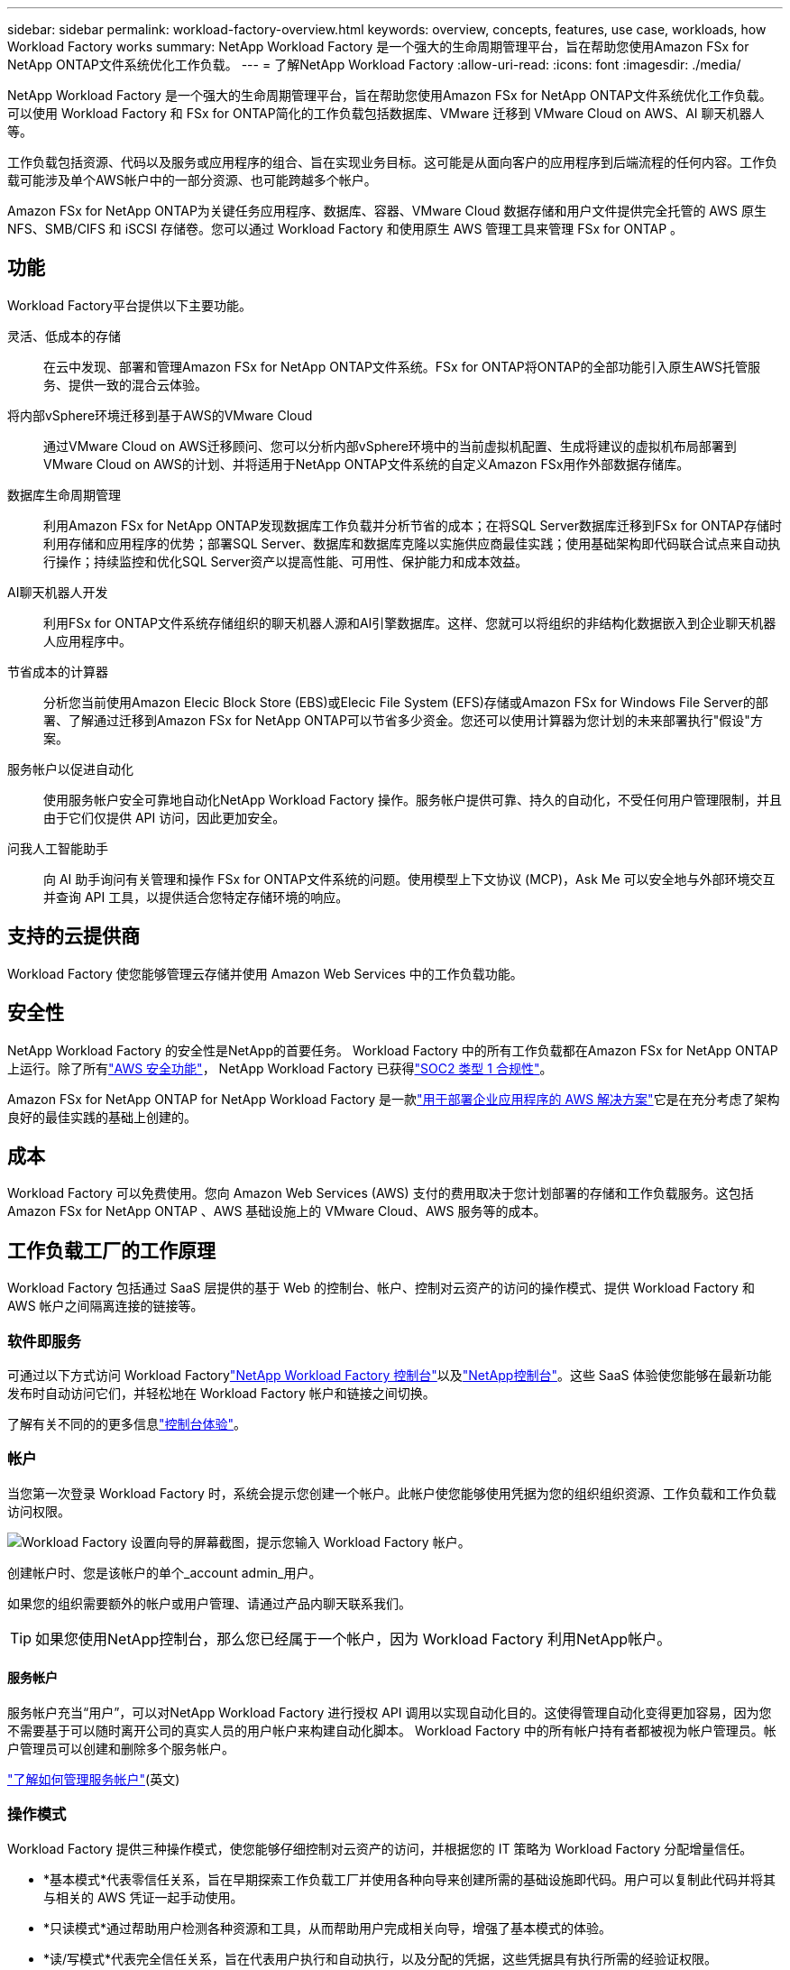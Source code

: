 ---
sidebar: sidebar 
permalink: workload-factory-overview.html 
keywords: overview, concepts, features, use case, workloads, how Workload Factory works 
summary: NetApp Workload Factory 是一个强大的生命周期管理平台，旨在帮助您使用Amazon FSx for NetApp ONTAP文件系统优化工作负载。 
---
= 了解NetApp Workload Factory
:allow-uri-read: 
:icons: font
:imagesdir: ./media/


[role="lead"]
NetApp Workload Factory 是一个强大的生命周期管理平台，旨在帮助您使用Amazon FSx for NetApp ONTAP文件系统优化工作负载。可以使用 Workload Factory 和 FSx for ONTAP简化的工作负载包括数据库、VMware 迁移到 VMware Cloud on AWS、AI 聊天机器人等。

工作负载包括资源、代码以及服务或应用程序的组合、旨在实现业务目标。这可能是从面向客户的应用程序到后端流程的任何内容。工作负载可能涉及单个AWS帐户中的一部分资源、也可能跨越多个帐户。

Amazon FSx for NetApp ONTAP为关键任务应用程序、数据库、容器、VMware Cloud 数据存储和用户文件提供完全托管的 AWS 原生 NFS、SMB/CIFS 和 iSCSI 存储卷。您可以通过 Workload Factory 和使用原生 AWS 管理工具来管理 FSx for ONTAP 。



== 功能

Workload Factory平台提供以下主要功能。

灵活、低成本的存储:: 在云中发现、部署和管理Amazon FSx for NetApp ONTAP文件系统。FSx for ONTAP将ONTAP的全部功能引入原生AWS托管服务、提供一致的混合云体验。
将内部vSphere环境迁移到基于AWS的VMware Cloud:: 通过VMware Cloud on AWS迁移顾问、您可以分析内部vSphere环境中的当前虚拟机配置、生成将建议的虚拟机布局部署到VMware Cloud on AWS的计划、并将适用于NetApp ONTAP文件系统的自定义Amazon FSx用作外部数据存储库。
数据库生命周期管理:: 利用Amazon FSx for NetApp ONTAP发现数据库工作负载并分析节省的成本；在将SQL Server数据库迁移到FSx for ONTAP存储时利用存储和应用程序的优势；部署SQL Server、数据库和数据库克隆以实施供应商最佳实践；使用基础架构即代码联合试点来自动执行操作；持续监控和优化SQL Server资产以提高性能、可用性、保护能力和成本效益。
AI聊天机器人开发:: 利用FSx for ONTAP文件系统存储组织的聊天机器人源和AI引擎数据库。这样、您就可以将组织的非结构化数据嵌入到企业聊天机器人应用程序中。
节省成本的计算器:: 分析您当前使用Amazon Elecic Block Store (EBS)或Elecic File System (EFS)存储或Amazon FSx for Windows File Server的部署、了解通过迁移到Amazon FSx for NetApp ONTAP可以节省多少资金。您还可以使用计算器为您计划的未来部署执行"假设"方案。
服务帐户以促进自动化:: 使用服务帐户安全可靠地自动化NetApp Workload Factory 操作。服务帐户提供可靠、持久的自动化，不受任何用户管理限制，并且由于它们仅提供 API 访问，因此更加安全。
问我人工智能助手:: 向 AI 助手询问有关管理和操作 FSx for ONTAP文件系统的问题。使用模型上下文协议 (MCP)，Ask Me 可以安全地与外部环境交互并查询 API 工具，以提供适合您特定存储环境的响应。




== 支持的云提供商

Workload Factory 使您能够管理云存储并使用 Amazon Web Services 中的工作负载功能。



== 安全性

NetApp Workload Factory 的安全性是NetApp的首要任务。 Workload Factory 中的所有工作负载都在Amazon FSx for NetApp ONTAP上运行。除了所有link:https://docs.aws.amazon.com/fsx/latest/ONTAPGuide/security.html["AWS 安全功能"^]， NetApp Workload Factory 已获得link:https://netapp-security.trustshare.com/certifications/soc2type_1?documentId=84d4110a-3fc7-4d0c-9c65-b9f0d034c058["SOC2 类型 1 合规性"^]。

Amazon FSx for NetApp ONTAP for NetApp Workload Factory 是一款link:https://aws.amazon.com/solutions/guidance/deploying-enterprise-apps-with-netapp-bluexp-workload-factory-for-aws-and-amazon-fsx-for-netapp-ontap/["用于部署企业应用程序的 AWS 解决方案"^]它是在充分考虑了架构良好的最佳实践的基础上创建的。



== 成本

Workload Factory 可以免费使用。您向 Amazon Web Services (AWS) 支付的费用取决于您计划部署的存储和工作负载服务。这包括Amazon FSx for NetApp ONTAP 、AWS 基础设施上的 VMware Cloud、AWS 服务等的成本。



== 工作负载工厂的工作原理

Workload Factory 包括通过 SaaS 层提供的基于 Web 的控制台、帐户、控制对云资产的访问的操作模式、提供 Workload Factory 和 AWS 帐户之间隔离连接的链接等。



=== 软件即服务

可通过以下方式访问 Workload Factorylink:https://console.workloads.netapp.com["NetApp Workload Factory 控制台"^]以及link:https://console.netapp.com["NetApp控制台"^]。这些 SaaS 体验使您能够在最新功能发布时自动访问它们，并轻松地在 Workload Factory 帐户和链接之间切换。

了解有关不同的的更多信息link:console-experiences.html["控制台体验"]。



=== 帐户

当您第一次登录 Workload Factory 时，系统会提示您创建一个帐户。此帐户使您能够使用凭据为您的组织组织资源、工作负载和工作负载访问权限。

image:screenshot-account-selection.png["Workload Factory 设置向导的屏幕截图，提示您输入 Workload Factory 帐户。"]

创建帐户时、您是该帐户的单个_account admin_用户。

如果您的组织需要额外的帐户或用户管理、请通过产品内聊天联系我们。


TIP: 如果您使用NetApp控制台，那么您已经属于一个帐户，因为 Workload Factory 利用NetApp帐户。



==== 服务帐户

服务帐户充当“用户”，可以对NetApp Workload Factory 进行授权 API 调用以实现自动化目的。这使得管理自动化变得更加容易，因为您不需要基于可以随时离开公司的真实人员的用户帐户来构建自动化脚本。 Workload Factory 中的所有帐户持有者都被视为帐户管理员。帐户管理员可以创建和删除多个服务帐户。

link:manage-service-accounts.html["了解如何管理服务帐户"](英文)



=== 操作模式

Workload Factory 提供三种操作模式，使您能够仔细控制对云资产的访问，并根据您的 IT 策略为 Workload Factory 分配增量信任。

* *基本模式*代表零信任关系，旨在早期探索工作负载工厂并使用各种向导来创建所需的基础设施即代码。用户可以复制此代码并将其与相关的 AWS 凭证一起手动使用。
* *只读模式*通过帮助用户检测各种资源和工具，从而帮助用户完成相关向导，增强了基本模式的体验。
* *读/写模式*代表完全信任关系，旨在代表用户执行和自动执行，以及分配的凭据，这些凭据具有执行所需的经验证权限。


link:operational-modes.html["了解有关 Workload Factory 运营模式的更多信息"] 。



=== 连接链路

Workload Factory 链接在 Workload Factory 与一个或多个 FSx for ONTAP文件系统之间建立信任关系和连接。这使您能够直接从ONTAP REST API 调用监控和管理某些文件系统功能，而这些功能无法通过Amazon FSx for ONTAP API 获得。

您不需要链接即可开始使用 Workload Factory，但在某些情况下，您需要创建链接来解锁所有 Workload Factory 功能和工作负载能力。

当前、链路会利用AWS Lamb流程。

https://docs.netapp.com/us-en/workload-fsx-ontap/links-overview.html["了解有关链接的更多信息"^]



=== CodeBox自动化

Codebox 是一个基础设施即代码 (IaC) 副驾驶，可帮助开发人员和 DevOps 工程师生成执行 Workload Factory 支持的任何操作所需的代码。代码格式包括 Workload Factory REST API、AWS CLI 和 AWS CloudFormation。

Codebox 与 Workload Factory 操作模式（_basic_、_read-only_ 和 _read/write_）保持一致，并为执行准备设置了清晰的路径以及自动化目录，以便将来快速重用。

CodeBox窗格显示由特定作业流操作生成的IAC、并通过图形向导或对话聊天界面进行匹配。虽然CodeBox支持颜色编码和搜索、以便于导航和分析、但它不允许编辑。您只能复制或保存到自动化目录。

link:codebox-automation.html["了解有关CodeBox的更多信息"](英文)



=== 节省计算器

Workload Factory 提供节省计算器，以便您可以将 FSx for ONTAP文件系统上的存储环境或数据库工作负载的成本与弹性块存储 (EBS)、弹性文件系统 (EFS) 和 FSx for Windows File Server 的成本进行比较。根据您的存储要求，您可能会发现 FSx for ONTAP文件系统是最具成本效益的选择。

* link:https://docs.netapp.com/us-en/workload-fsx-ontap/explore-savings.html["了解如何探索存储环境的节省"^]
* link:https://docs.netapp.com/us-en/workload-databases/explore-savings.html["了解如何探索为数据库工作负载节省的空间"^]




== 使用NetApp Workload Factory 的工具

您可以将NetApp Workload Factory 与以下工具一起使用：

* *Workload Factory 控制台*：Workload Factory 控制台提供您的应用程序和项目的可视化、整体视图。
* * NetApp控制台*： NetApp控制台提供混合界面体验，以便您可以将 Workload Factory 与其他NetApp数据服务一起使用。
* *问我*：使用问我 AI 助手来提问并了解有关 Workload Factory 的更多信息，而无需离开 Workload Factory 控制台。从 Workload Factory 帮助菜单访问“问我”。
* *CloudShell CLI*：Workload Factory 包含一个 CloudShell CLI，可通过基于浏览器的单个 CLI 跨账户管理和操作 AWS 和NetApp环境。从 Workload Factory 控制台顶部栏访问 CloudShell。
* *REST API*：使用 Workload Factory REST API 部署和管理您的 FSx for ONTAP文件系统和其他 AWS 资源。
* *CloudFormation*：使用 AWS CloudFormation 代码执行您在 Workload Factory 控制台中定义的操作，以从您的 AWS 账户中的 CloudFormation 堆栈对 AWS 和第三方资源进行建模、配置和管理。
* *Terraform NetApp Workload Factory 提供商*：使用 Terraform 构建和管理在 Workload Factory 控制台中生成的基础架构工作流。




=== REST API

Workload Factory 使您能够针对特定工作负载优化、自动化和操作 FSx for ONTAP文件系统。每个工作负载都公开一个相关的 REST API。总的来说，这些工作负载和 API 构成了一个灵活且可扩展的开发平台，您可以使用它来管理 FSx for ONTAP文件系统。

使用 Workload Factory REST API 有几个好处：

* 这些API是根据REST技术和当前最佳实践设计的。核心技术包括HTTP和JSON。
* Workload Factory 身份验证基于 OAuth2 标准。  NetApp依赖于 Auth0 服务实现。
* Workload Factory 基于 Web 的控制台使用相同的核心 REST API，因此两个访问路径之间具有一致性。


https://console.workloads.netapp.com/api-doc["查看 Workload Factory REST API 文档"^]
